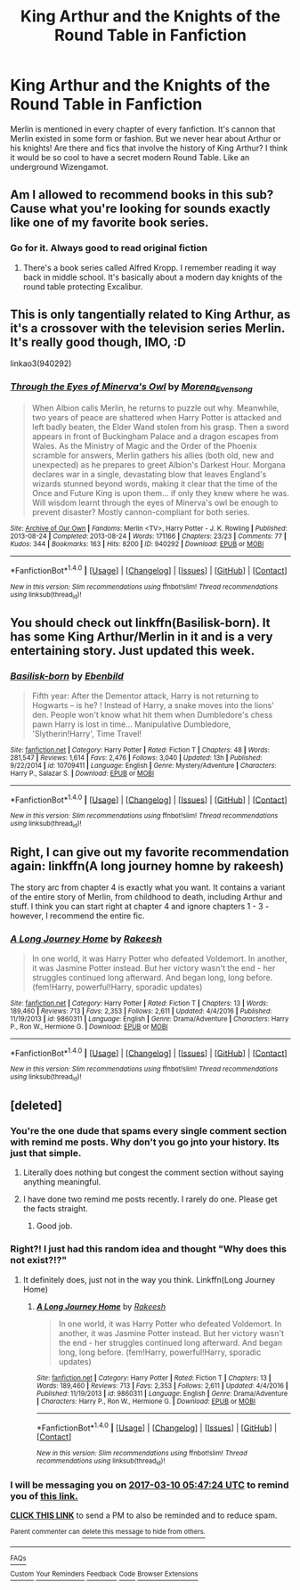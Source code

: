 #+TITLE: King Arthur and the Knights of the Round Table in Fanfiction

* King Arthur and the Knights of the Round Table in Fanfiction
:PROPERTIES:
:Author: PhoebusApollo88
:Score: 9
:DateUnix: 1489111460.0
:DateShort: 2017-Mar-10
:FlairText: Request
:END:
Merlin is mentioned in every chapter of every fanfiction. It's cannon that Merlin existed in some form or fashion. But we never hear about Arthur or his knights! Are there and fics that involve the history of King Arthur? I think it would be so cool to have a secret modern Round Table. Like an underground Wizengamot.


** Am I allowed to recommend books in this sub? Cause what you're looking for sounds exactly like one of my favorite book series.
:PROPERTIES:
:Author: Johnsmitish
:Score: 3
:DateUnix: 1489127045.0
:DateShort: 2017-Mar-10
:END:

*** Go for it. Always good to read original fiction
:PROPERTIES:
:Author: theshaolinbear
:Score: 2
:DateUnix: 1489136216.0
:DateShort: 2017-Mar-10
:END:

**** There's a book series called Alfred Kropp. I remember reading it way back in middle school. It's basically about a modern day knights of the round table protecting Excalibur.
:PROPERTIES:
:Author: Johnsmitish
:Score: 3
:DateUnix: 1489136717.0
:DateShort: 2017-Mar-10
:END:


** This is only tangentially related to King Arthur, as it's a crossover with the television series Merlin. It's really good though, IMO, :D

linkao3(940292)
:PROPERTIES:
:Author: serenehime
:Score: 2
:DateUnix: 1489137629.0
:DateShort: 2017-Mar-10
:END:

*** [[http://archiveofourown.org/works/940292][*/Through the Eyes of Minerva's Owl/*]] by [[http://www.archiveofourown.org/users/Morena_Evensong/pseuds/Morena_Evensong][/Morena_Evensong/]]

#+begin_quote
  When Albion calls Merlin, he returns to puzzle out why. Meanwhile, two years of peace are shattered when Harry Potter is attacked and left badly beaten, the Elder Wand stolen from his grasp. Then a sword appears in front of Buckingham Palace and a dragon escapes from Wales. As the Ministry of Magic and the Order of the Phoenix scramble for answers, Merlin gathers his allies (both old, new and unexpected) as he prepares to greet Albion's Darkest Hour. Morgana declares war in a single, devastating blow that leaves England's wizards stunned beyond words, making it clear that the time of the Once and Future King is upon them... if only they knew where he was. Will wisdom learnt through the eyes of Minerva's owl be enough to prevent disaster? Mostly cannon-compliant for both series.
#+end_quote

^{/Site/: [[http://www.archiveofourown.org/][Archive of Our Own]] *|* /Fandoms/: Merlin <TV>, Harry Potter - J. K. Rowling *|* /Published/: 2013-08-24 *|* /Completed/: 2013-08-24 *|* /Words/: 171166 *|* /Chapters/: 23/23 *|* /Comments/: 77 *|* /Kudos/: 344 *|* /Bookmarks/: 163 *|* /Hits/: 8200 *|* /ID/: 940292 *|* /Download/: [[http://archiveofourown.org/downloads/Mo/Morena_Evensong/940292/Through%20the%20Eyes%20of%20Minervas.epub?updated_at=1387606305][EPUB]] or [[http://archiveofourown.org/downloads/Mo/Morena_Evensong/940292/Through%20the%20Eyes%20of%20Minervas.mobi?updated_at=1387606305][MOBI]]}

--------------

*FanfictionBot*^{1.4.0} *|* [[[https://github.com/tusing/reddit-ffn-bot/wiki/Usage][Usage]]] | [[[https://github.com/tusing/reddit-ffn-bot/wiki/Changelog][Changelog]]] | [[[https://github.com/tusing/reddit-ffn-bot/issues/][Issues]]] | [[[https://github.com/tusing/reddit-ffn-bot/][GitHub]]] | [[[https://www.reddit.com/message/compose?to=tusing][Contact]]]

^{/New in this version: Slim recommendations using/ ffnbot!slim! /Thread recommendations using/ linksub(thread_id)!}
:PROPERTIES:
:Author: FanfictionBot
:Score: 1
:DateUnix: 1489137650.0
:DateShort: 2017-Mar-10
:END:


** You should check out linkffn(Basilisk-born). It has some King Arthur/Merlin in it and is a very entertaining story. Just updated this week.
:PROPERTIES:
:Author: Weebber
:Score: 2
:DateUnix: 1489165506.0
:DateShort: 2017-Mar-10
:END:

*** [[http://www.fanfiction.net/s/10709411/1/][*/Basilisk-born/*]] by [[https://www.fanfiction.net/u/4707996/Ebenbild][/Ebenbild/]]

#+begin_quote
  Fifth year: After the Dementor attack, Harry is not returning to Hogwarts -- is he? ! Instead of Harry, a snake moves into the lions' den. People won't know what hit them when Dumbledore's chess pawn Harry is lost in time... Manipulative Dumbledore, 'Slytherin!Harry', Time Travel!
#+end_quote

^{/Site/: [[http://www.fanfiction.net/][fanfiction.net]] *|* /Category/: Harry Potter *|* /Rated/: Fiction T *|* /Chapters/: 48 *|* /Words/: 281,547 *|* /Reviews/: 1,614 *|* /Favs/: 2,476 *|* /Follows/: 3,040 *|* /Updated/: 13h *|* /Published/: 9/22/2014 *|* /id/: 10709411 *|* /Language/: English *|* /Genre/: Mystery/Adventure *|* /Characters/: Harry P., Salazar S. *|* /Download/: [[http://www.ff2ebook.com/old/ffn-bot/index.php?id=10709411&source=ff&filetype=epub][EPUB]] or [[http://www.ff2ebook.com/old/ffn-bot/index.php?id=10709411&source=ff&filetype=mobi][MOBI]]}

--------------

*FanfictionBot*^{1.4.0} *|* [[[https://github.com/tusing/reddit-ffn-bot/wiki/Usage][Usage]]] | [[[https://github.com/tusing/reddit-ffn-bot/wiki/Changelog][Changelog]]] | [[[https://github.com/tusing/reddit-ffn-bot/issues/][Issues]]] | [[[https://github.com/tusing/reddit-ffn-bot/][GitHub]]] | [[[https://www.reddit.com/message/compose?to=tusing][Contact]]]

^{/New in this version: Slim recommendations using/ ffnbot!slim! /Thread recommendations using/ linksub(thread_id)!}
:PROPERTIES:
:Author: FanfictionBot
:Score: 2
:DateUnix: 1489165542.0
:DateShort: 2017-Mar-10
:END:


** Right, I can give out my favorite recommendation again: linkffn(A long journey homne by rakeesh)

The story arc from chapter 4 is exactly what you want. It contains a variant of the entire story of Merlin, from childhood to death, including Arthur and stuff. I think you can start right at chapter 4 and ignore chapters 1 - 3 - however, I recommend the entire fic.
:PROPERTIES:
:Author: fflai
:Score: 2
:DateUnix: 1489174999.0
:DateShort: 2017-Mar-10
:END:

*** [[http://www.fanfiction.net/s/9860311/1/][*/A Long Journey Home/*]] by [[https://www.fanfiction.net/u/236698/Rakeesh][/Rakeesh/]]

#+begin_quote
  In one world, it was Harry Potter who defeated Voldemort. In another, it was Jasmine Potter instead. But her victory wasn't the end - her struggles continued long afterward. And began long, long before. (fem!Harry, powerful!Harry, sporadic updates)
#+end_quote

^{/Site/: [[http://www.fanfiction.net/][fanfiction.net]] *|* /Category/: Harry Potter *|* /Rated/: Fiction T *|* /Chapters/: 13 *|* /Words/: 189,460 *|* /Reviews/: 713 *|* /Favs/: 2,353 *|* /Follows/: 2,611 *|* /Updated/: 4/4/2016 *|* /Published/: 11/19/2013 *|* /id/: 9860311 *|* /Language/: English *|* /Genre/: Drama/Adventure *|* /Characters/: Harry P., Ron W., Hermione G. *|* /Download/: [[http://www.ff2ebook.com/old/ffn-bot/index.php?id=9860311&source=ff&filetype=epub][EPUB]] or [[http://www.ff2ebook.com/old/ffn-bot/index.php?id=9860311&source=ff&filetype=mobi][MOBI]]}

--------------

*FanfictionBot*^{1.4.0} *|* [[[https://github.com/tusing/reddit-ffn-bot/wiki/Usage][Usage]]] | [[[https://github.com/tusing/reddit-ffn-bot/wiki/Changelog][Changelog]]] | [[[https://github.com/tusing/reddit-ffn-bot/issues/][Issues]]] | [[[https://github.com/tusing/reddit-ffn-bot/][GitHub]]] | [[[https://www.reddit.com/message/compose?to=tusing][Contact]]]

^{/New in this version: Slim recommendations using/ ffnbot!slim! /Thread recommendations using/ linksub(thread_id)!}
:PROPERTIES:
:Author: FanfictionBot
:Score: 1
:DateUnix: 1489175019.0
:DateShort: 2017-Mar-10
:END:


** [deleted]
:PROPERTIES:
:Score: 1
:DateUnix: 1489114034.0
:DateShort: 2017-Mar-10
:END:

*** You're the one dude that spams every single comment section with remind me posts. Why don't you go jnto your history. Its just that simple.
:PROPERTIES:
:Score: 1
:DateUnix: 1489121657.0
:DateShort: 2017-Mar-10
:END:

**** Literally does nothing but congest the comment section without saying anything meaningful.
:PROPERTIES:
:Author: ItsSpicee
:Score: 3
:DateUnix: 1489125085.0
:DateShort: 2017-Mar-10
:END:


**** I have done two remind me posts recently. I rarely do one. Please get the facts straight.
:PROPERTIES:
:Author: Skeletickles
:Score: 0
:DateUnix: 1489156995.0
:DateShort: 2017-Mar-10
:END:

***** Good job.
:PROPERTIES:
:Score: 1
:DateUnix: 1489162260.0
:DateShort: 2017-Mar-10
:END:


*** Right?! I just had this random idea and thought "Why does this not exist?!?"
:PROPERTIES:
:Author: PhoebusApollo88
:Score: 1
:DateUnix: 1489117179.0
:DateShort: 2017-Mar-10
:END:

**** It definitely does, just not in the way you think. Linkffn(Long Journey Home)
:PROPERTIES:
:Author: metaridley18
:Score: 6
:DateUnix: 1489117640.0
:DateShort: 2017-Mar-10
:END:

***** [[http://www.fanfiction.net/s/9860311/1/][*/A Long Journey Home/*]] by [[https://www.fanfiction.net/u/236698/Rakeesh][/Rakeesh/]]

#+begin_quote
  In one world, it was Harry Potter who defeated Voldemort. In another, it was Jasmine Potter instead. But her victory wasn't the end - her struggles continued long afterward. And began long, long before. (fem!Harry, powerful!Harry, sporadic updates)
#+end_quote

^{/Site/: [[http://www.fanfiction.net/][fanfiction.net]] *|* /Category/: Harry Potter *|* /Rated/: Fiction T *|* /Chapters/: 13 *|* /Words/: 189,460 *|* /Reviews/: 713 *|* /Favs/: 2,353 *|* /Follows/: 2,611 *|* /Updated/: 4/4/2016 *|* /Published/: 11/19/2013 *|* /id/: 9860311 *|* /Language/: English *|* /Genre/: Drama/Adventure *|* /Characters/: Harry P., Ron W., Hermione G. *|* /Download/: [[http://www.ff2ebook.com/old/ffn-bot/index.php?id=9860311&source=ff&filetype=epub][EPUB]] or [[http://www.ff2ebook.com/old/ffn-bot/index.php?id=9860311&source=ff&filetype=mobi][MOBI]]}

--------------

*FanfictionBot*^{1.4.0} *|* [[[https://github.com/tusing/reddit-ffn-bot/wiki/Usage][Usage]]] | [[[https://github.com/tusing/reddit-ffn-bot/wiki/Changelog][Changelog]]] | [[[https://github.com/tusing/reddit-ffn-bot/issues/][Issues]]] | [[[https://github.com/tusing/reddit-ffn-bot/][GitHub]]] | [[[https://www.reddit.com/message/compose?to=tusing][Contact]]]

^{/New in this version: Slim recommendations using/ ffnbot!slim! /Thread recommendations using/ linksub(thread_id)!}
:PROPERTIES:
:Author: FanfictionBot
:Score: 2
:DateUnix: 1489117666.0
:DateShort: 2017-Mar-10
:END:


*** I will be messaging you on [[http://www.wolframalpha.com/input/?i=2017-03-10%2005:47:24%20UTC%20To%20Local%20Time][*2017-03-10 05:47:24 UTC*]] to remind you of [[https://www.reddit.com/r/HPfanfiction/comments/5yjet3/king_arthur_and_the_knights_of_the_round_table_in/deqko9i][*this link.*]]

[[http://np.reddit.com/message/compose/?to=RemindMeBot&subject=Reminder&message=%5Bhttps://www.reddit.com/r/HPfanfiction/comments/5yjet3/king_arthur_and_the_knights_of_the_round_table_in/deqko9i%5D%0A%0ARemindMe!%20%203%20hours][*CLICK THIS LINK*]] to send a PM to also be reminded and to reduce spam.

^{Parent commenter can} [[http://np.reddit.com/message/compose/?to=RemindMeBot&subject=Delete%20Comment&message=Delete!%20deqkonj][^{delete this message to hide from others.}]]

--------------

[[http://np.reddit.com/r/RemindMeBot/comments/24duzp/remindmebot_info/][^{FAQs}]]

[[http://np.reddit.com/message/compose/?to=RemindMeBot&subject=Reminder&message=%5BLINK%20INSIDE%20SQUARE%20BRACKETS%20else%20default%20to%20FAQs%5D%0A%0ANOTE:%20Don't%20forget%20to%20add%20the%20time%20options%20after%20the%20command.%0A%0ARemindMe!][^{Custom}]]
[[http://np.reddit.com/message/compose/?to=RemindMeBot&subject=List%20Of%20Reminders&message=MyReminders!][^{Your Reminders}]]
[[http://np.reddit.com/message/compose/?to=RemindMeBotWrangler&subject=Feedback][^{Feedback}]]
[[https://github.com/SIlver--/remindmebot-reddit][^{Code}]]
[[https://np.reddit.com/r/RemindMeBot/comments/4kldad/remindmebot_extensions/][^{Browser Extensions}]]
:PROPERTIES:
:Author: RemindMeBot
:Score: 0
:DateUnix: 1489114048.0
:DateShort: 2017-Mar-10
:END:
